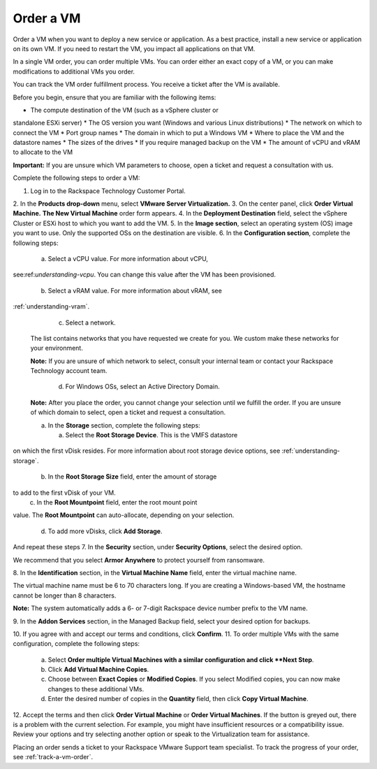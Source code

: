 .. _order-a-vm:


==========
Order a VM
==========

Order a VM when you want to deploy a new service or application.
As a best practice, install a new service or application on its own VM.
If you need to restart the VM, you impact all applications on that VM.

In a single VM order, you can order multiple VMs. You can order either an
exact copy of a VM, or you can make modifications to additional
VMs you order.

You can track the VM order fulfillment process. You receive a ticket
after the VM is available.

Before you begin, ensure that you are familiar with the following items:

* The compute destination of the VM (such as a vSphere cluster or
standalone ESXi server)
* The OS version you want (Windows and various Linux distributions)
* The network on which to connect the VM
* Port group names
* The domain in which to put a Windows VM
* Where to place the VM and the datastore names
* The sizes of the drives
* If you require managed backup on the VM
* The amount of vCPU and vRAM to allocate to the VM

**Important:** If you are unsure which VM parameters to choose, open a
ticket and request a consultation with us.

Complete the following steps to order a VM:

1. Log in to the Rackspace Technology Customer Portal.
2. In the **Products drop-down** menu, select
**VMware Server Virtualization.**
3. On the center panel, click **Order Virtual Machine.**
**The New Virtual Machine** order form appears.
4. In the **Deployment Destination** field, select the
vSphere Cluster or ESXi
host to which you want to add the VM.
5. In the **Image section**, select an operating system (OS) image you
want to use. Only the supported OSs on the destination are visible.
6.	In the **Configuration section**, complete the following steps:

      a.	Select a vCPU value. For more information about vCPU, \

see:ref:`understanding-vcpu`. You can change this value \
after the VM has been provisioned. \

      b.	Select a vRAM value. For more information about vRAM, see \

:ref:`understanding-vram`. \

      c.	Select a network. \

    The list contains networks that you have requested we create for you.
    We custom make these networks for your environment.

    **Note:** If you are unsure of which network to select, consult your
    internal team or contact your Rackspace Technology account team.

       d.	For Windows OSs, select an Active Directory Domain.

    **Note:** After you place the order, you cannot change your selection
    until we fulfill the order. If you are unsure of which domain
    to select, open a ticket and request a consultation.

    a.	In the **Storage** section, complete the following steps: \

        a.	Select the **Root Storage Device**. This is the VMFS datastore \
on which the first vDisk resides. For more information about \
root storage device options, \
see :ref:`understanding-storage`.
        b.	In the **Root Storage Size** field, enter the amount of storage \
to add to the first vDisk of your VM. \
        c.	In the **Root Mountpoint** field, enter the root mount point \
value. \
The **Root Mountpoint** can auto-allocate, depending on \
your selection. \
        d.	To add more vDisks, click **Add Storage**. \
And repeat these steps \
7.	In the **Security** section, under **Security Options**, select the \
desired option. \

We recommend that you select **Armor Anywhere** to protect yourself
from ransomware.

8.	In the **Identification** section, in the **Virtual Machine Name**
field, enter the virtual machine name.

The virtual machine name must be 6 to 70 characters long. If you
are creating a Windows-based VM, the hostname cannot be longer
than 8 characters.

**Note:** The system automatically adds a 6- or 7-digit Rackspace
device number prefix to the VM name.

9.	In the **Addon Services** section, in the Managed Backup field,
select your desired option for backups.

10.	If you agree with and accept our terms and conditions,
click **Confirm**.
11.	To order multiple VMs with the same configuration, complete
the following steps:
    a.	Select **Order multiple Virtual Machines with a \
        similar configuration and click **Next Step**.
    b.	Click **Add Virtual Machine Copies**.
    c.	Choose between **Exact Copies** or **Modified Copies**.
        If you select Modified copies, you can now make changes
        to these additional VMs.
    d.	Enter the desired number of copies in the **Quantity** field,
        then click **Copy Virtual Machine**.

12.	Accept the terms and then click **Order Virtual Machine** or
**Order Virtual Machines**. If the button is greyed out,
there is a problem with the current selection. For example, you might
have insufficient resources or a compatibility issue. Review your
options and try selecting another option or speak to the Virtualization
team for assistance.

Placing an order sends a ticket to your Rackspace VMware Support team
specialist. To track the progress of your order, see
:ref:`track-a-vm-order`.
